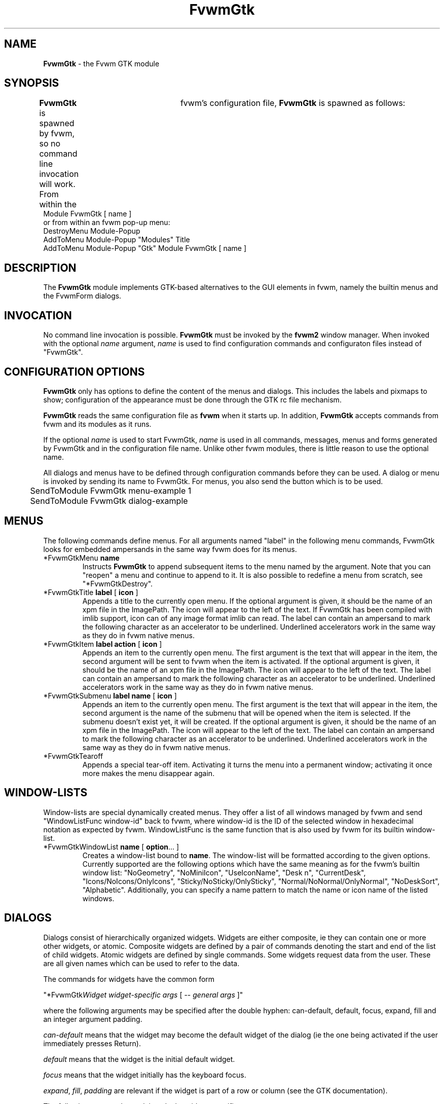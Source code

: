 .de EX		\"Begin example
.ne 5
.if n .sp 1
.if t .sp .5
.nf
.in +.5i
..
.de EE
.fi
.in -.5i
.if n .sp 1
.if t .sp .5
..
.TH FvwmGtk 1 "7 May 1999"
.UC
.SH NAME
\fBFvwmGtk\fP \- the Fvwm GTK module
.SH SYNOPSIS
\fBFvwmGtk\fP is spawned by fvwm, so no command line invocation will work.
From within the	fvwm's configuration file, \fBFvwmGtk\fP is spawned as follows:
.EX
Module FvwmGtk [ name ]
.EE
or from within an fvwm pop-up menu:
.EX
DestroyMenu Module-Popup
AddToMenu   Module-Popup "Modules" Title
AddToMenu   Module-Popup "Gtk" Module FvwmGtk [ name ]
.EE

.SH DESCRIPTION
The \fBFvwmGtk\fP module implements GTK-based alternatives to the 
GUI elements in fvwm, namely the builtin menus and the FvwmForm dialogs.

.SH INVOCATION
No command line invocation is possible. 
\fBFvwmGtk\fP must be invoked by the
\fBfvwm2\fP window manager.
When invoked with the optional \fIname\fP argument, \fIname\fP
is used to find configuration commands and configuraton files
instead of "FvwmGtk".

.SH CONFIGURATION OPTIONS
\fBFvwmGtk\fP only has options to define the content of the menus and dialogs.
This includes the labels and pixmaps to show; configuration of the appearance 
must be done through the GTK rc file mechanism. 

\fBFvwmGtk\fP reads the same configuration file as \fBfvwm\fP when it starts
up. In addition, \fBFvwmGtk\fP accepts commands from fvwm and its modules as
it runs. 

If the optional \fIname\fP is used to start FvwmGtk, \fIname\fP is used 
in all commands, messages, menus and forms generated by FvwmGtk and in the
configuration file name.  Unlike other fvwm modules, there is little reason
to use the optional name. 

All dialogs and menus have to be defined through configuration commands
before they can be used. A dialog or menu is invoked by sending its name
to FvwmGtk. For menus, you also send the button which is to be used.
.EX
	SendToModule FvwmGtk menu-example 1
	SendToModule FvwmGtk dialog-example
.EE

.SH MENUS
The following commands define menus. For all arguments named "label"
in the following menu commands, FvwmGtk looks for embedded ampersands
in the same way fvwm does for its menus.

.IP "*FvwmGtkMenu \fBname\fP"
Instructs \fBFvwmGtk\fP to append subsequent items to the menu named
by the argument. Note that you can "reopen" a menu and continue to append
to it. It is also possible to redefine a menu from scratch, see 
"*FvwmGtkDestroy".

.IP "*FvwmGtkTitle \fBlabel\fP [ \fBicon\fP ]"
Appends a title to the currently open menu. If the optional argument
is given, it should be the name of an xpm file in the ImagePath. The 
icon will appear to the left of the text. If FvwmGtk has been compiled
with imlib support, icon can of any image format imlib can read. The label 
can contain an ampersand to mark the following character as an accelerator to
be underlined. Underlined accelerators work in the same way as they do in fvwm
native menus. 

.IP "*FvwmGtkItem \fBlabel\fP \fBaction\fP [ \fBicon\fP ]"
Appends an item to the currently open menu. The first argument is the
text that will appear in the item, the second argument will be sent to
fvwm when the item is activated. If the optional argument is given, it 
should be the name of an xpm file in the ImagePath. The icon will appear 
to the left of the text. The label can contain an ampersand
to mark the following character as an accelerator to be underlined. 
Underlined accelerators work in the same way as they do in fvwm native menus.

.IP "*FvwmGtkSubmenu \fBlabel\fP \fBname\fP [ \fBicon\fP ]"
Appends an item to the currently open menu. The first argument is the
text that will appear in the item, the second argument is the name of 
the submenu that will be opened when the item is selected. If the submenu 
doesn't exist yet, it will be created. If the optional argument is given, 
it should be the name of an xpm file in the ImagePath. The icon will 
appear to the left of the text. The label can contain an ampersand
to mark the following character as an accelerator to be underlined. 
Underlined accelerators work in the same way as they do in fvwm native menus.

.IP "*FvwmGtkTearoff"
Appends a special tear-off item. Activating it turns the menu into 
a permanent window; activating it once more makes the menu disappear again. 

.SH WINDOW-LISTS

Window-lists are special dynamically created menus. They offer a list of 
all windows managed by fvwm and send "WindowListFunc window-id" back to 
fvwm, where window-id is the ID of the selected window in hexadecimal 
notation as expected by fvwm. WindowListFunc is the same function that is 
also used by fvwm for its builtin window-list.

.IP "*FvwmGtkWindowList \fBname\fP [ \fBoption\fP... ]"
Creates a window-list bound to \fBname\fP. The window-list will be 
formatted according to the given options. Currently supported are
the following options which have the same meaning as for the fvwm's 
builtin window list:
"NoGeometry", "NoMiniIcon", "UseIconName", "Desk n", "CurrentDesk", 
"Icons/NoIcons/OnlyIcons", "Sticky/NoSticky/OnlySticky", 
"Normal/NoNormal/OnlyNormal", "NoDeskSort", "Alphabetic".
Additionally, you can specify a name pattern to match the name or
icon name of the listed windows.


.SH DIALOGS
Dialogs consist of hierarchically organized widgets. Widgets are either 
composite, ie they can contain one or more other widgets, or atomic. 
Composite widgets are defined by a pair of commands denoting the start 
and end of the list of child widgets. Atomic widgets are defined by 
single commands. Some widgets request data from the user. These are 
all given names which can be used to refer to the data. 

The commands for widgets have the common form

"*FvwmGtk\fIWidget\fP \fIwidget-specific args\fP [ -- \fIgeneral args\fP ]"

where the following arguments may be specified after the double hyphen:
can-default, default, focus, expand, fill and an integer argument padding.

\fIcan-default\fP means that the widget may become the default widget
of the dialog (ie the one being activated if the user immediately presses
Return).

\fIdefault\fP means that the widget is the initial default widget.

\fIfocus\fP means that the widget initially has the keyboard focus.

\fIexpand\fP, \fIfill\fP, \fIpadding\fP are relevant if the widget
is part of a row or column (see the GTK documentation). 

The following paragraphs explain only the widget-specific arguments.

.IP "*FvwmGtkDialog \fBname\fP \fBtitle\fP [ \fBcenter\fP ]"
Starts or reopens a dialog named by the first argument. \fBtitle\fP
is used as the window title. If the optional argument \fBcenter\fP is given,
the dialog will be mapped at the center of the screen. Otherwise it
will be mapped at the mouse position.

A dialog has one child widget.

.IP "*FvwmGtkBox [ \fBvertical\fP ] [ \fBhomogeneous\fP ] [ \fBspacing\fP [ \fBborder\fP ] ]"
.IP "*FvwmGtkEndBox"
Start and end a composite widget which is used to group a number of child
widgets in a row or column. The arguments influence the placement of the child
widgets (for information about their meaning, see the GTK documentation).

.IP "*FvwmGtkFrame \fBlabel\fP [ \fBborder\fP ]"
.IP "*FvwmGtkEndFrame"
Start and end a composite widget which draws a frame labelled by the given
label around a single child widget. The optional argument determines
the separation between the frame and the child.

.IP "*FvwmGtkLabel \fBlabel\bP"
Adds a label widget.

.IP "*FvwmGtkEntry \fBname\fP [ \fBinitial-value\fP ]"
Adds a widget which allows the user to enter a string. If given, the 
\fBinitial-value\fP is displayed initially. The acutal string can
be referred to by \fBname\fP. 

.IP "*FvwmGtkButton \fBlabel\fP \fBcmd\fP ..."
Adds a button widget with the given label which will trigger the given
commands when pressed. Commands can contain references to the values
of widgets in the form $(name). These references are replaced by the actual
values. The replacement is done recursively, ie the values can again
contain references.

Commands can be strings to send to fvwm, system commands starting with
and exclamation sign (which is stripped before execution) or the special
command "close" to close the current dialog.

.IP "*FvwmGtkCheckButton \fBname\fP \fBlabel\fP \fBon-value\fP \fBoff-value\fP [ \fBon\fP ]"
Adds a check button widget with the given label. The value referred to
by \fBname\fP will be either \fBon-value\fP or \fBoff-value\fP, depending
on the state of the check button. The initial state is off, unless
the optional argument is given.

.IP "*FvwmGtkRadioGroup \fBname\fP"
.IP "*FvwmGtkEndRadioGroup"
Start and end a composite widget which groups a number of mutually 
exclusive radio buttons. The value of the enables radio button can be 
referred to by \fBname\fP. Grouping radio buttons in this way doesn't 
influence their geometry. You can put a radio group in a row or column 
or even distribute it across several rows to determine the geometry.

.IP "*FvwmGtkRadioButton \fBlabel\fP \fBon-value\fP [ \fBon\fP ]"
Adds a radio button with the given label. Its initial state is off, unless
the optional argument is given. There should probably be exactly one \fBon\fP
radio button in a radio group. A radio button must be child of a radio group
in order to be able to access its value.  

.IP "*FvwmGtkNotebook \fBlabel\fP"
Opens a new notebook page with the given label. If there is already an open
notebook, the page is appended to it. Otherwise a new notebook is created. A
notebook page is a composite widget that expects one child.

.IP "*FvwmGtkEndNotebook"
Closes a notebook widget. 

.IP "*FvwmGtkColor \fBname\fP [ \fBinitial-value\fP ]"
Adds a color selector whose initial color is specified by \fBinitial-value\fP
and whose value can be referred to by \fBname\fP. The \fBinitial-value\fP
can be any color specification that is accepted by XParseColor. The returned
color specifications are always of the form "rgb:rrrr/gggg/bbbb".

.IP "*FvwmGtkScale \fBname\fP [ \fBvertical\fP ] \fBvalue\fP \fBlower\fP
\fBupper\fP \fBinc\fP \fBpage-inc\fP \fBpage-size\fP [ \fBdigits\fP ]"
Adds a scale. 

.IP "*FvwmGtkSpinButton \fBname\fP \fBvalue\fP \fBlower\fP
\fBupper\fP \fBinc\fP \fBpage-inc\fP \fBpage-size\fP \fBclimb-rate\fP [
\fBdigits\fP ]"
Adds a spin button.

.IP "*FvwmGtkOptionMenu \fBname\fP"
.IP "*FvwmGtkEndOptionMenu"
.IP "*FvwmGtkItem \fBlabel\fP \fBvalue\fP [ \fBon\fP ]"
Can be used to create option menus.


.SH COMMON CONFIGURATION
The following commands can be used for menus and dialogs.

.IP "*FvwmGtkSeparator"
Appends a separator to the currently open menu, row or column.

.IP "*FvwmGtkDestroy \fBname\fP"
Destroys the specified menu or dialog. 

.IP "*FvwmGtkRCFile \fBfile\fP"
Note that this command should be issued before defining any menus
or dialog. Hint for GNOME users: If you add instances of this command for the
standard GNOME rc files, switching themes via the control-center will
apply to FvwmGtk widets as well, giving a very integrated appearance
of the desktop.

.IP "*FvwmGtkIconSize [ \fBwidth\fP \fBheight\fP ]"
If FvwmGtk has been compiled with imlib support, icons will be scaled
to the size set by this command. Omitting the arguments disables scaling. 
Note that there is currently no way to change the amount of room left 
free for icons, thus using a width of more than 20 will not be very
useful.

.SH COMMANDS
To invoke one of the previously defined menus or dialogs, use the fvwm2 
command \fISendToModule\fP.

.IP "SendToModule FvwmGtk \fBname\fP \fBbutton\fP"
makes \fBFvwmGtk\fP pop up the menu or dialog named by the first argument.
The second argument is the button that will be used for menu selection.
For dialogs and menus which are not popped up from a button press, you can
omit the button.  
Examples:
.EX
Mouse 3 R A SendToModule FvwmGtk Window-Ops 3
Key F10 R A SendToModule FvwmGtk Applications-Menu
Mouse 1 R A SendToModule FvwmGtk Quit-Verify-Dialog
.EE

.SH AUTHOR
\fIMatthias Clasen\fP <clasen@mathematik.uni-freiburg.de>

.SH ACKNOWLEDGMENTS
The gtkpixmapmenuitem code and the code for underline accelerators is 
taken from libgnomeui.

.SH BUGS
\fBFvwmGtk\fP should be turned into a Gnome application.
The builtin menus offer many features which the GTK menus currently
don't have. None of the features of the builtin window-list have
been implemented.

